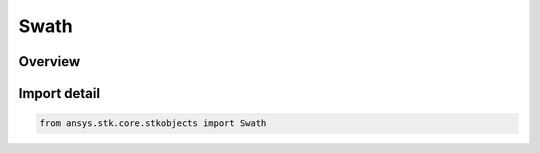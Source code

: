 Swath
=====

.. py:class:: ansys.stk.core.stkobjects.Swath

   Bases: :py:class:`~ansys.stk.core.stkobjects.ISwath`

   Class defining Swath properties.

.. py:currentmodule:: Swath

Overview
--------


Import detail
-------------

.. code-block:: python

    from ansys.stk.core.stkobjects import Swath




